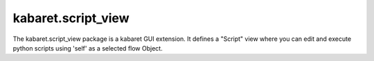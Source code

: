 ===================
kabaret.script_view
===================

The kabaret.script_view package is a kabaret GUI extension.
It defines a "Script" view where you can edit and execute python scripts using 'self' as a selected flow Object.

